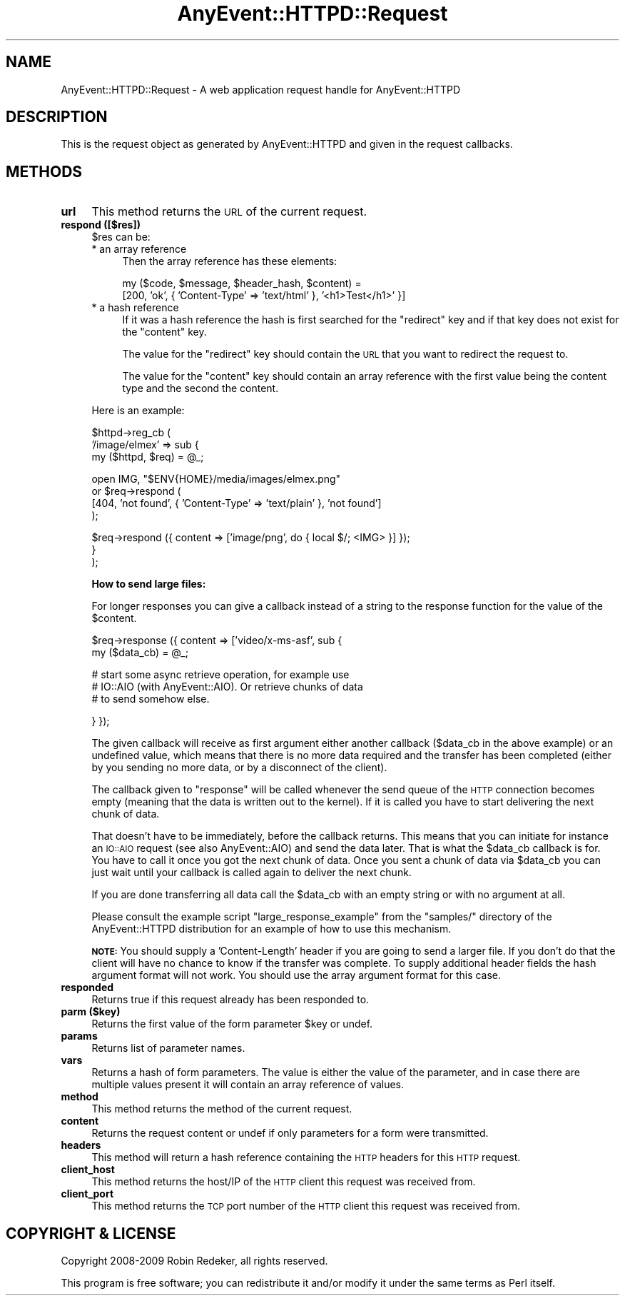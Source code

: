 .\" Automatically generated by Pod::Man v1.37, Pod::Parser v1.3
.\"
.\" Standard preamble:
.\" ========================================================================
.de Sh \" Subsection heading
.br
.if t .Sp
.ne 5
.PP
\fB\\$1\fR
.PP
..
.de Sp \" Vertical space (when we can't use .PP)
.if t .sp .5v
.if n .sp
..
.de Vb \" Begin verbatim text
.ft CW
.nf
.ne \\$1
..
.de Ve \" End verbatim text
.ft R
.fi
..
.\" Set up some character translations and predefined strings.  \*(-- will
.\" give an unbreakable dash, \*(PI will give pi, \*(L" will give a left
.\" double quote, and \*(R" will give a right double quote.  | will give a
.\" real vertical bar.  \*(C+ will give a nicer C++.  Capital omega is used to
.\" do unbreakable dashes and therefore won't be available.  \*(C` and \*(C'
.\" expand to `' in nroff, nothing in troff, for use with C<>.
.tr \(*W-|\(bv\*(Tr
.ds C+ C\v'-.1v'\h'-1p'\s-2+\h'-1p'+\s0\v'.1v'\h'-1p'
.ie n \{\
.    ds -- \(*W-
.    ds PI pi
.    if (\n(.H=4u)&(1m=24u) .ds -- \(*W\h'-12u'\(*W\h'-12u'-\" diablo 10 pitch
.    if (\n(.H=4u)&(1m=20u) .ds -- \(*W\h'-12u'\(*W\h'-8u'-\"  diablo 12 pitch
.    ds L" ""
.    ds R" ""
.    ds C` ""
.    ds C' ""
'br\}
.el\{\
.    ds -- \|\(em\|
.    ds PI \(*p
.    ds L" ``
.    ds R" ''
'br\}
.\"
.\" If the F register is turned on, we'll generate index entries on stderr for
.\" titles (.TH), headers (.SH), subsections (.Sh), items (.Ip), and index
.\" entries marked with X<> in POD.  Of course, you'll have to process the
.\" output yourself in some meaningful fashion.
.if \nF \{\
.    de IX
.    tm Index:\\$1\t\\n%\t"\\$2"
..
.    nr % 0
.    rr F
.\}
.\"
.\" For nroff, turn off justification.  Always turn off hyphenation; it makes
.\" way too many mistakes in technical documents.
.hy 0
.if n .na
.\"
.\" Accent mark definitions (@(#)ms.acc 1.5 88/02/08 SMI; from UCB 4.2).
.\" Fear.  Run.  Save yourself.  No user-serviceable parts.
.    \" fudge factors for nroff and troff
.if n \{\
.    ds #H 0
.    ds #V .8m
.    ds #F .3m
.    ds #[ \f1
.    ds #] \fP
.\}
.if t \{\
.    ds #H ((1u-(\\\\n(.fu%2u))*.13m)
.    ds #V .6m
.    ds #F 0
.    ds #[ \&
.    ds #] \&
.\}
.    \" simple accents for nroff and troff
.if n \{\
.    ds ' \&
.    ds ` \&
.    ds ^ \&
.    ds , \&
.    ds ~ ~
.    ds /
.\}
.if t \{\
.    ds ' \\k:\h'-(\\n(.wu*8/10-\*(#H)'\'\h"|\\n:u"
.    ds ` \\k:\h'-(\\n(.wu*8/10-\*(#H)'\`\h'|\\n:u'
.    ds ^ \\k:\h'-(\\n(.wu*10/11-\*(#H)'^\h'|\\n:u'
.    ds , \\k:\h'-(\\n(.wu*8/10)',\h'|\\n:u'
.    ds ~ \\k:\h'-(\\n(.wu-\*(#H-.1m)'~\h'|\\n:u'
.    ds / \\k:\h'-(\\n(.wu*8/10-\*(#H)'\z\(sl\h'|\\n:u'
.\}
.    \" troff and (daisy-wheel) nroff accents
.ds : \\k:\h'-(\\n(.wu*8/10-\*(#H+.1m+\*(#F)'\v'-\*(#V'\z.\h'.2m+\*(#F'.\h'|\\n:u'\v'\*(#V'
.ds 8 \h'\*(#H'\(*b\h'-\*(#H'
.ds o \\k:\h'-(\\n(.wu+\w'\(de'u-\*(#H)/2u'\v'-.3n'\*(#[\z\(de\v'.3n'\h'|\\n:u'\*(#]
.ds d- \h'\*(#H'\(pd\h'-\w'~'u'\v'-.25m'\f2\(hy\fP\v'.25m'\h'-\*(#H'
.ds D- D\\k:\h'-\w'D'u'\v'-.11m'\z\(hy\v'.11m'\h'|\\n:u'
.ds th \*(#[\v'.3m'\s+1I\s-1\v'-.3m'\h'-(\w'I'u*2/3)'\s-1o\s+1\*(#]
.ds Th \*(#[\s+2I\s-2\h'-\w'I'u*3/5'\v'-.3m'o\v'.3m'\*(#]
.ds ae a\h'-(\w'a'u*4/10)'e
.ds Ae A\h'-(\w'A'u*4/10)'E
.    \" corrections for vroff
.if v .ds ~ \\k:\h'-(\\n(.wu*9/10-\*(#H)'\s-2\u~\d\s+2\h'|\\n:u'
.if v .ds ^ \\k:\h'-(\\n(.wu*10/11-\*(#H)'\v'-.4m'^\v'.4m'\h'|\\n:u'
.    \" for low resolution devices (crt and lpr)
.if \n(.H>23 .if \n(.V>19 \
\{\
.    ds : e
.    ds 8 ss
.    ds o a
.    ds d- d\h'-1'\(ga
.    ds D- D\h'-1'\(hy
.    ds th \o'bp'
.    ds Th \o'LP'
.    ds ae ae
.    ds Ae AE
.\}
.rm #[ #] #H #V #F C
.\" ========================================================================
.\"
.IX Title "AnyEvent::HTTPD::Request 3"
.TH AnyEvent::HTTPD::Request 3 "2009-09-27" "perl v5.8.7" "User Contributed Perl Documentation"
.SH "NAME"
AnyEvent::HTTPD::Request \- A web application request handle for AnyEvent::HTTPD
.SH "DESCRIPTION"
.IX Header "DESCRIPTION"
This is the request object as generated by AnyEvent::HTTPD and given
in the request callbacks.
.SH "METHODS"
.IX Header "METHODS"
.IP "\fBurl\fR" 4
.IX Item "url"
This method returns the \s-1URL\s0 of the current request.
.IP "\fBrespond ([$res])\fR" 4
.IX Item "respond ([$res])"
\&\f(CW$res\fR can be:
.RS 4
.IP "* an array reference" 4
.IX Item "an array reference"
Then the array reference has these elements:
.Sp
.Vb 2
\&   my ($code, $message, $header_hash, $content) =
\&         [200, 'ok', { 'Content\-Type' => 'text/html' }, '<h1>Test</h1>' }]
.Ve
.IP "* a hash reference" 4
.IX Item "a hash reference"
If it was a hash reference the hash is first searched for the \f(CW\*(C`redirect\*(C'\fR
key and if that key does not exist for the \f(CW\*(C`content\*(C'\fR key.
.Sp
The value for the \f(CW\*(C`redirect\*(C'\fR key should contain the \s-1URL\s0 that you want to redirect
the request to.
.Sp
The value for the \f(CW\*(C`content\*(C'\fR key should contain an array reference with the first
value being the content type and the second the content.
.RE
.RS 4
.Sp
Here is an example:
.Sp
.Vb 3
\&   $httpd\->reg_cb (
\&      '/image/elmex' => sub {
\&         my ($httpd, $req) = @_;
.Ve
.Sp
.Vb 4
\&         open IMG, "$ENV{HOME}/media/images/elmex.png"
\&            or $req\->respond (
\&                  [404, 'not found', { 'Content\-Type' => 'text/plain' }, 'not found']
\&               );
.Ve
.Sp
.Vb 3
\&         $req\->respond ({ content => ['image/png', do { local $/; <IMG> }] });
\&      }
\&   );
.Ve
.Sp
\&\fBHow to send large files:\fR
.Sp
For longer responses you can give a callback instead of a string to
the response function for the value of the \f(CW$content\fR.
.Sp
.Vb 2
\&   $req\->response ({ content => ['video/x\-ms\-asf', sub {
\&      my ($data_cb) = @_;
.Ve
.Sp
.Vb 3
\&      # start some async retrieve operation, for example use
\&      # IO::AIO (with AnyEvent::AIO). Or retrieve chunks of data
\&      # to send somehow else.
.Ve
.Sp
.Vb 1
\&   } });
.Ve
.Sp
The given callback will receive as first argument either another callback
(\f(CW$data_cb\fR in the above example) or an undefined value, which means that
there is no more data required and the transfer has been completed (either by
you sending no more data, or by a disconnect of the client).
.Sp
The callback given to \f(CW\*(C`response\*(C'\fR will be called whenever the send queue of the
\&\s-1HTTP\s0 connection becomes empty (meaning that the data is written out to the
kernel). If it is called you have to start delivering the next chunk of data.
.Sp
That doesn't have to be immediately, before the callback returns.  This means
that you can initiate for instance an \s-1IO::AIO\s0 request (see also
AnyEvent::AIO) and send the data later.  That is what the \f(CW$data_cb\fR
callback is for. You have to call it once you got the next chunk of data. Once
you sent a chunk of data via \f(CW$data_cb\fR you can just wait until your callback
is called again to deliver the next chunk.
.Sp
If you are done transferring all data call the \f(CW$data_cb\fR with an empty string
or with no argument at all.
.Sp
Please consult the example script \f(CW\*(C`large_response_example\*(C'\fR from the
\&\f(CW\*(C`samples/\*(C'\fR directory of the AnyEvent::HTTPD distribution for an example of
how to use this mechanism.
.Sp
\&\fB\s-1NOTE:\s0\fR You should supply a 'Content\-Length' header if you are going to send a
larger file. If you don't do that the client will have no chance to know if the
transfer was complete. To supply additional header fields the hash argument
format will not work. You should use the array argument format for this case.
.RE
.IP "\fBresponded\fR" 4
.IX Item "responded"
Returns true if this request already has been responded to.
.IP "\fBparm ($key)\fR" 4
.IX Item "parm ($key)"
Returns the first value of the form parameter \f(CW$key\fR or undef.
.IP "\fBparams\fR" 4
.IX Item "params"
Returns list of parameter names.
.IP "\fBvars\fR" 4
.IX Item "vars"
Returns a hash of form parameters. The value is either the 
value of the parameter, and in case there are multiple values
present it will contain an array reference of values.
.IP "\fBmethod\fR" 4
.IX Item "method"
This method returns the method of the current request.
.IP "\fBcontent\fR" 4
.IX Item "content"
Returns the request content or undef if only parameters for a form
were transmitted.
.IP "\fBheaders\fR" 4
.IX Item "headers"
This method will return a hash reference containing the \s-1HTTP\s0 headers for this
\&\s-1HTTP\s0 request.
.IP "\fBclient_host\fR" 4
.IX Item "client_host"
This method returns the host/IP of the \s-1HTTP\s0 client this request was received
from.
.IP "\fBclient_port\fR" 4
.IX Item "client_port"
This method returns the \s-1TCP\s0 port number of the \s-1HTTP\s0 client this
request was received from.
.SH "COPYRIGHT & LICENSE"
.IX Header "COPYRIGHT & LICENSE"
Copyright 2008\-2009 Robin Redeker, all rights reserved.
.PP
This program is free software; you can redistribute it and/or modify it
under the same terms as Perl itself.
